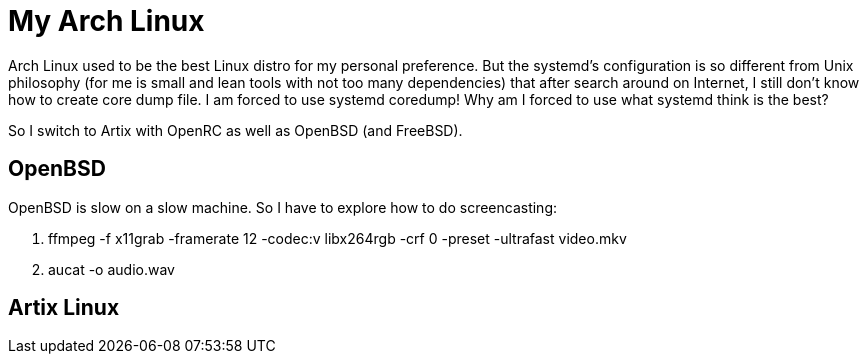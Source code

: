 = My Arch Linux

Arch Linux used to be the best Linux distro for my personal preference.
But the systemd's configuration is so different from Unix philosophy (for me is
small and lean tools with not too many dependencies) that after search around
on Internet, I still don't know how to create core dump file.  I am forced to
use systemd coredump!  Why am I forced to use what systemd think is the best?

So I switch to Artix with OpenRC as well as OpenBSD (and FreeBSD). 


== OpenBSD

OpenBSD is slow on a slow machine.  So I have to explore how to do
screencasting:

1. ffmpeg -f x11grab -framerate 12 -codec:v libx264rgb -crf 0 -preset -ultrafast video.mkv
2. aucat -o audio.wav


== Artix Linux



